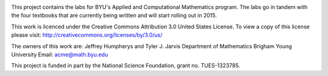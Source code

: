 .. image:: https://travis-ci.org/insertinterestingnamehere/numerical_computing.png?branch=travis
   :target: https://travis-ci.org/insertinterestingnamehere/numerical_computing

This project contains the labs for BYU's Applied and Computational Mathematics program.
The labs go in tandem with the four textbooks that are currently being written and will
start rolling out in 2015.

This work is licenced under the Creative Commons Attribution 3.0 United States License.  
To view a copy of this license please visit:
http://creativecommons.org/licenses/by/3.0/us/

The owners of this work are:
Jeffrey Humpherys and Tyler J. Jarvis
Department of Mathematics
Brigham Young University
Email: acme@math.byu.edu

This project is funded in part by the National Science Foundation, grant no. TUES-1323785.

